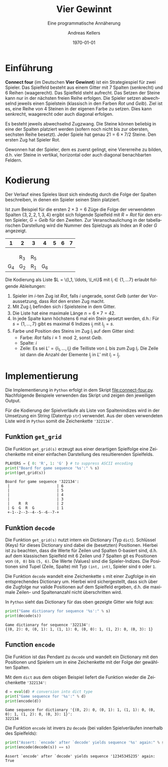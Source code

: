 #+OPTIONS: ':nil *:t -:t ::t <:t H:3 \n:nil ^:t arch:headline
#+OPTIONS: author:t broken-links:nil c:nil creator:nil
#+OPTIONS: d:(not "LOGBOOK") date:t e:t email:nil f:t inline:t num:nil
#+OPTIONS: p:nil pri:nil prop:nil stat:t tags:t tasks:t tex:t
#+OPTIONS: timestamp:t title:t toc:nil todo:t |:t
#+TITLE: Vier Gewinnt
#+AUTHOR: Andreas Kellers
#+EMAIL: andreas.kellers@gmail.com
#+LANGUAGE: de
#+SELECT_TAGS: export
#+EXCLUDE_TAGS: noexport
#+CREATOR: Emacs 26.3 (Org mode 9.1.9)

#+LATEX_CLASS: article
#+LATEX_CLASS_OPTIONS:
#+LATEX_HEADER: \DefineVerbatimEnvironment{verbatim}{Verbatim}{fontsize=\scriptsize, frame=single, rulecolor=\color{gray}}
#+LATEX_HEADER_EXTRA: \usepackage{ngerman, a4, longtable}
#+DESCRIPTION:
#+KEYWORDS:
#+SUBTITLE: Eine programmatische Annäherung
#+LATEX_COMPILER: pdflatex
#+DATE: \today

* Einführung

  *Connect four* (im Deutschen *Vier Gewinnt*) ist ein Strategiespiel
  für zwei Spieler. Das Spielfeld besteht aus einem Gitter mit 7
  Spalten (senkrecht) und 6 Reihen (waagerecht). Das Spielfeld steht
  aufrecht. Das Setzen der Steine kann nur in der nächsten freien
  Reihe erfolgen. Die Spieler setzen abwechselnd jeweils einen
  Spielstein (klassisch in den Farben /Rot/ und /Gelb/). Ziel ist
  es, eine Reihe von 4 Steinen in der eigenen Farbe zu setzen. Dies
  kann senkrecht, waagerecht oder auch diagonal erfolgen.

  Es besteht jeweils abwechselnd Zugzwang. Die Steine können beliebig
  in eine der Spalten platziert werden (sofern noch nicht bis zur
  obersten, sechsten Reihe besetzt). Jeder Spiele hat genau $21 = 6
  \times 7 / 2$ Steine. Den ersten Zug hat Spieler Rot.

  Gewonnen hat der Spieler, dem es zuerst gelingt, eine Viererreihe zu
  bilden, d.h. vier Steine in vertikal, horizontal oder auch diagonal
  benachbarten Feldern.

* Kodierung

  Der Verlauf eines Spieles lässt sich eindeutig durch die Folge der
  Spalten beschreiben, in denen ein Spieler seinen Stein platziert.

  Ist zum Beispiel für die ersten $2 \times 3 = 6$ Züge die Folge der
  verwendeten Spalten $\{3, 2, 2, 1, 3, 4\}$ ergibt sich folgende
  Spielfeld mit $R = Rot$ für den ersten Spieler, $G = Gelb$ für den
  Zweiten. Zur Veranschaulichung in der tabellarischen Darstellung
  wird die Nummer des Spielzugs als Index an $R$ oder $G$ angezeigt.

  #+ATTR_LATEX: :environment longtable :align |c|c|c|c|c|c|c|
  |   1 | 2   | 3   |   4 | 5 | 6 | 7 |
  |-----+-----+-----+-----+---+---+---|
  |     |     |     |     |   |   |   |
  |     |     |     |     |   |   |   |
  |     |     |     |     |   |   |   |
  |     | R_3 | R_5 |     |   |   |   |
  | G_4 | G_2 | R_1 | G_6 |   |   |   |

  Die Kodierung als Liste $L = \{l_1, \ldots, \l_n\}$ mit $l_i \in \{1,
  \ldots 7\}$ erlaubt folgende Ableitungen:

  1. Spieler im $i$-ten Zug ist /Rot/, falls $i$ ungerade, sonst
     /Gelb/ (unter der Voraussetzung, dass /Rot/ den ersten Zug macht.
  2. Mit Zug $l_i$ befinden sich $i$ Spielsteine in dem Gitter.
  3. Die Liste hat eine maximale Länge $n = 6 \times 7 = 42$.
  4. In jede Spalte kann höchstens 6 mal ein Stein gesetzt werden,
     d.h.: Für $s = \{1, \dots, 7\}$ gibt es maximal 6 Indizes $i_j$
     mit $l_{i_j} = s$.
  5. Farbe und Position des Steins im Zug $l_i$ auf dem Gitter sind:
     + Farbe: /Rot/ falls $i \equiv 1 \mod 2$, sonst /Gelb/.
     + Spalte: $i$
     + Zeile: Es sei $L' = \{l_1, \ldots, l_i\}$ die Teilliste von
       $L$ bis zum Zug $l_i$. Die Zeile ist dann die Anzahl der
       Elemente $l_j$ in $L'$ mit $l_i = l_j$.

* Implementierung
  :PROPERTIES:
  :header-args:python:   :results output :python python3.7 -i 'connect-four.py' :exports both
  :END:

  Die Implementierung in =Python= erfolgt in dem Skript
  [[file:connect-four.py]]. Nachfolgende Beispiele verwenden das
  Skript und zeigen den jeweiligen Output.

  Für die Kodierung der Spielverläufe als Liste von Spaltenindizes
  wird in der Umsetzung ein String (Datentyp =str=) verwendet. Aus der
  oben verwendeten Liste wird in =Python= somit die Zeichenkette
  ='322134'=.

** Funktion =get_grid=

   Die Funktion =get_grid(s)= erzeugt aus einer derartigen Spielfolge
   eine Zeichenkette mit einer einfachen Darstellung des
   resultierenden Spielfelds.

   #+NAME: get_grid
   #+BEGIN_SRC python :var s = "322134"
    PLAYERS = { 0: 'R', 1: 'G' } # to suppress ASCII encoding
    print("Board for game sequence '%s':" % s)
    print(get_grid(s))
   #+END_SRC

   #+RESULTS: get_grid
   : Board for game sequence '322134':
   :  |                     | 6
   :  |                     | 5
   :  |                     | 4
   :  |                     | 3
   :  |    R  R             | 2
   :  | G  G  R  G          | 1
   :  +-1--2--3--4--5--6--7-+

** Funktion =decode=

   Die Funktion =get_grid(s)= nutzt intern ein Dictionary (Typ
   =dict=). Schlüssel (Keys) für dieses Dictionary sind dabei die
   (besetzten) Positionen. Hierbei ist zu beachten, dass die Werte für
   Zeilen und Spalten 0-basiert sind, d.h. auf dem klassischen
   Spielfeld mit 6 Zeilen und 7 Spalten git es Positionen von =(0, 0)=
   bis =(5, 6)=. Die Werte (Values) sind die Spieler-Indizes. Die
   Positionen sind Tupel (Zeile, Spalte) mit Typ =(int, int)=, Spieler
   sind =0= oder =1=.

   Die Funktion =decode= wandelt eine Zeichenkette =s= mit einer
   Zugfolge in ein entsprechendes Dictionary um. Hierbei wird
   sichergestellt, dass sich über die Zugfolge nur valide Positionen
   auf dem Spielfeld ergeben, d.h. die maximale Zeilen- und
   Spaltenanzahl nicht überschritten wird.

   In =Python= sieht das Dictionary für das oben gezeigte Gitter wie
   folgt aus:

   #+NAME: decode
   #+BEGIN_SRC python :var s = "322134"
    print("Game dictionary for sequence '%s':" % s)
    print(decode(s))
   #+END_SRC

   #+RESULTS: decode
   : Game dictionary for sequence '322134':
   : {(0, 2): 0, (0, 1): 1, (1, 1): 0, (0, 0): 1, (1, 2): 0, (0, 3): 1}

** Function =encode=

   Die Funktion ist das Pendant zu =decode= und wandelt ein Dictionary
   mit den Positionen und Spielern um in eine Zeichenkette mit der
   Folge der gewählten Spalten.

   Mit dem =dict= aus dem obigen Beispiel liefert die Funktion wieder
   die Zeichenkette ='322134'=:

   #+NAME: encode
   #+BEGIN_SRC python :var d = "{(0, 2): 0, (0, 1): 1, (1, 1): 0, (0, 0): 1, (1, 2): 0, (0, 3): 1}"
    d = eval(d) # conversion into dict type
    print("Game sequence for '%s':" % d)
    print(encode(d))
   #+END_SRC

   #+RESULTS: encode
   : Game sequence for dictionary '{(0, 2): 0, (0, 1): 1, (1, 1): 0, (0, 0): 1, (1, 2): 0, (0, 3): 1}':
   : 322134

   Die Funktion =encode= ist invers zu =decode= (bei validen
   Spielverläufen innerhalb des Spielfelds):

   #+NAME: decode-encode
   #+BEGIN_SRC python :var s = "12345345235"
     print("Assert: `encode' after `decode' yields sequence '%s' again:" % s)
     print(encode(decode(s)) == s)
   #+END_SRC

   #+RESULTS: decode-encode
   : Assert `encode' after `decode' yields sequence '12345345235' again:
   : True
